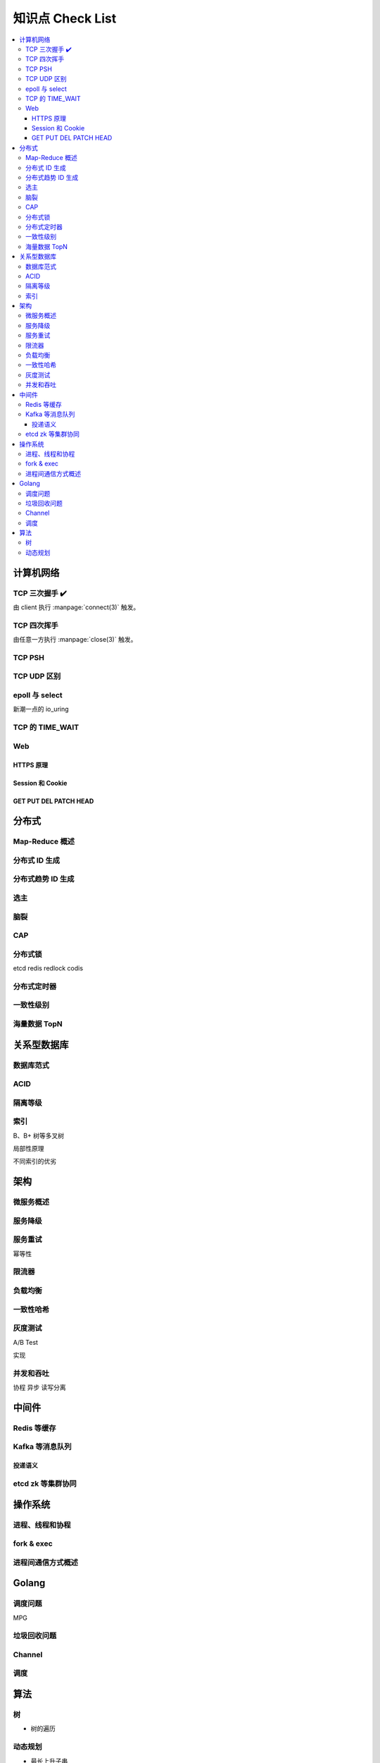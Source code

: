 =================
知识点 Check List
=================

.. contents::
   :local:

.. |x| replace:: ✔️ 

计算机网络
==========

TCP 三次握手 |x|
----------------

由 client 执行 :manpage:`connect(3)` 触发。

.. image:: /_images/tcp-connection-made-three-way-handshake.png
   :target: https://hit-alibaba.github.io/interview/basic/network/TCP.html

TCP 四次挥手
------------

由任意一方执行 :manpage:`close(3)` 触发。

TCP PSH
-------

TCP UDP 区别
------------

epoll 与 select
---------------

新潮一点的 io_uring

TCP 的 TIME_WAIT
----------------

Web
---

HTTPS 原理
~~~~~~~~~~

Session 和 Cookie
~~~~~~~~~~~~~~~~~

GET PUT DEL PATCH HEAD
~~~~~~~~~~~~~~~~~~~~~~

分布式
======

Map-Reduce 概述
---------------

分布式 ID 生成
--------------

分布式趋势 ID 生成
------------------

选主
----

脑裂
----

CAP
---

分布式锁
--------

etcd
redis redlock
codis

分布式定时器
------------

一致性级别
----------

海量数据 TopN
-------------

关系型数据库
============

数据库范式
----------

ACID
----

隔离等级
--------

索引
----

B、B+ 树等多叉树

局部性原理

不同索引的优劣

架构
====

微服务概述
----------

服务降级
--------

服务重试
--------

幂等性

限流器
------

负载均衡
--------

一致性哈希
----------

灰度测试
--------

A/B Test

实现

并发和吞吐
----------

协程 异步 读写分离

中间件
======

Redis 等缓存
------------

Kafka 等消息队列
----------------

投递语义
~~~~~~~~

etcd zk 等集群协同
------------------

操作系统
========

进程、线程和协程
----------------

fork & exec
-----------

进程间通信方式概述
------------------

Golang
======

调度问题
--------

MPG

垃圾回收问题
------------

Channel
-------

调度
----

算法
====

树
--

- 树的遍历

动态规划
--------

- 最长上升子串
- 回文串
- lcs?

.. rubric:: 脚注
